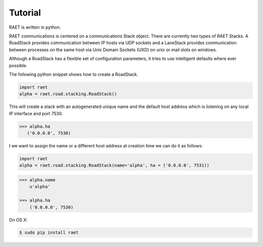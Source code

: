 ==============
Tutorial
==============

RAET is written in python.

RAET communications is centered on a communications Stack object.
There are currently two types of RAET Stacks. A RoadStack provides communication between
IP hosts via UDP sockets and a LaneStack provides communication between processes on the
same host via Unix Domain Sockets (UXD) on unix or mail slots on windows.

Although a RoadStack has a flexible set of configuration parameters,
it tries to use intelligent defaults where ever possible.

The following python snippet shows how to create a RoadStack.

.. code-block:: python

    import raet
    alpha = raet.road.stacking.RoadStack()
    
    
This will create a stack with an autogenerated unique name and the default
host address which is listening on any local IP interface and port 7530.

.. code-block:: bash

    >>> alpha.ha
       ('0.0.0.0', 7530)
    
    
I we want to assign the name or a different host address  at creation time 
we can do it as follows:

.. code-block:: python

    import raet
    alpha = raet.road.stacking.RoadStack(name='alpha', ha = ('0.0.0.0', 7531))
    
.. code-block:: bash

    >>> alpha.name
        u'alpha'

    >>> alpha.ha
        ('0.0.0.0', 7530)  
    
    
    

On OS X:

.. code-block:: bash

    $ sudo pip install raet

